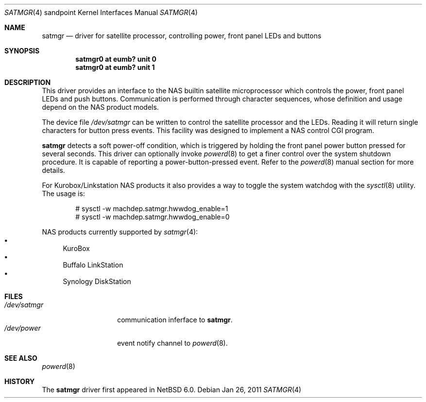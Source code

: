 .Dd Jan 26, 2011
.Dt SATMGR 4 sandpoint
.Os
.Sh NAME
.Nm satmgr
.Nd
driver for satellite processor, controlling power, front panel LEDs
and buttons
.Sh SYNOPSIS
.Cd "satmgr0 at eumb? unit 0"
.Cd "satmgr0 at eumb? unit 1"
.Sh DESCRIPTION
This driver provides an interface to the
.Tn NAS
builtin satellite microprocessor which controls the power, front
panel LEDs and push buttons. Communication is performed through
character sequences, whose definition and usage depend on the
.Tn NAS
product models.
.Pp
The device file
.Pa /dev/satmgr
can be written to control the satellite processor and the LEDs.
Reading it will return single characters for button press events.
This facility was designed to implement a
.Tn NAS
control
.Tn CGI
program.
.Pp
.Nm
detects a soft power-off condition, which is triggered by holding
the front panel power button pressed for several seconds.  This
driver can optionally invoke
.Xr powerd 8
to get a finer control over the system shutdown procedure. It is
capable of reporting a power-button-pressed event. Refer to the
.Xr powerd 8
manual section for more details.
.Pp
For
.Tn "Kurobox/Linkstation"
.Tn NAS
products it also provides a way to
toggle the system watchdog with the
.Xr sysctl 8
utility. The usage is:
.Bd -literal -offset indent
# sysctl -w machdep.satmgr.hwwdog_enable=1
# sysctl -w machdep.satmgr.hwwdog_enable=0
.Ed
.Pp
.Tn NAS
products currently supported by
.Xr satmgr 4 :
.Bl -bullet -compact
.It
KuroBox
.It
Buffalo LinkStation
.It
Synology DiskStation
.El
.Sh FILES
.Bl -tag -width /dev/satmgrX -compact
.It Pa /dev/satmgr
communication inferface to
.Nm .
.It Pa /dev/power
event notify channel to
.Xr powerd 8 .
.El
.Sh SEE ALSO
.Xr powerd 8 
.Sh HISTORY
The
.Nm
driver
first appeared in
.Nx 6.0 .
